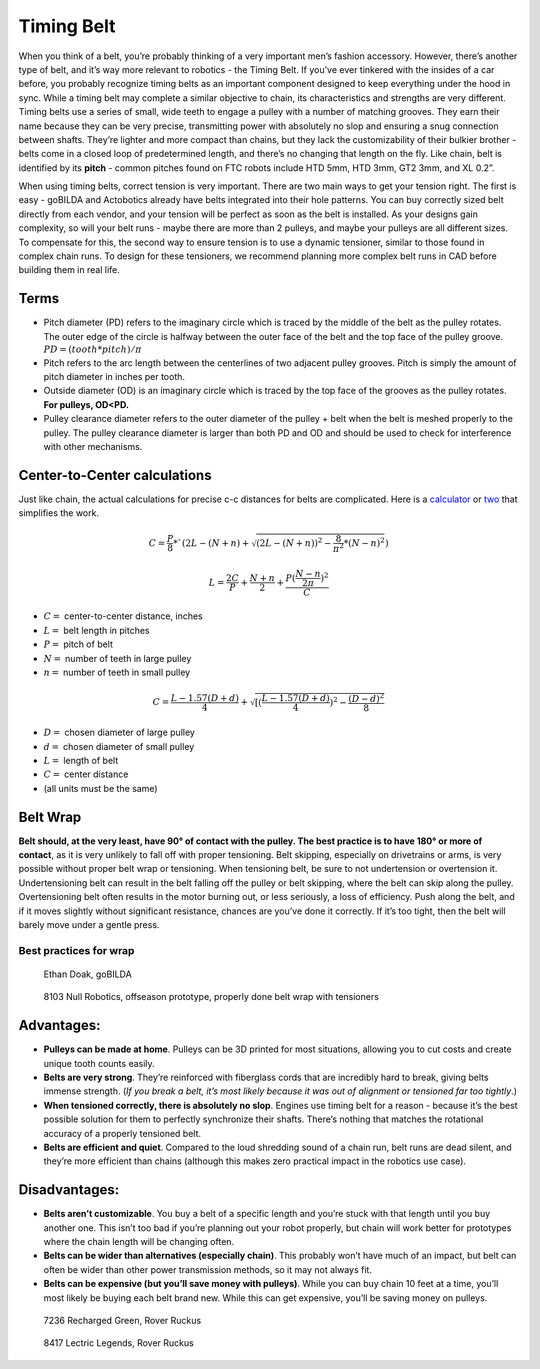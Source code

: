===========
Timing Belt
===========
When you think of a belt,
you’re probably thinking of a very important men’s fashion accessory.
However, there’s another type of belt, and it’s way more relevant to robotics -
the Timing Belt.
If you’ve ever tinkered with the insides of a car before,
you probably recognize timing belts as an important component designed to keep
everything under the hood in sync.
While a timing belt may complete a similar objective to chain,
its characteristics and strengths are very different.
Timing belts use a series of small,
wide teeth to engage a pulley with a number of matching grooves.
They earn their name because they can be very precise,
transmitting power with absolutely no slop and ensuring a snug connection
between shafts.
They’re lighter and more compact than chains,
but they lack the customizability of their bulkier brother -
belts come in a closed loop of predetermined length,
and there’s no changing that length on the fly.
Like chain, belt is identified by its **pitch** -
common pitches found on FTC robots include
HTD 5mm, HTD 3mm, GT2 3mm, and XL 0.2”.

When using timing belts, correct tension is very important.
There are two main ways to get your tension right.
The first is easy - goBILDA and Actobotics already have belts integrated into
their hole patterns.
You can buy correctly sized belt directly from each vendor,
and your tension will be perfect as soon as the belt is installed.
As your designs gain complexity, so will your belt runs -
maybe there are more than 2 pulleys,
and maybe your pulleys are all different sizes.
To compensate for this, the second way to ensure tension is to use a dynamic
tensioner, similar to those found in complex chain runs.
To design for these tensioners,
we recommend planning more complex belt runs in CAD before building them in
real life.

Terms
=====

* Pitch diameter (PD) refers to the imaginary circle which is traced by the
  middle of the belt as the pulley rotates.
  The outer edge of the circle is halfway between the outer face of the belt
  and the top face of the pulley groove. :math:`PD = (tooth * pitch)/\pi`
* Pitch refers to the arc length between the centerlines of two adjacent pulley
  grooves.
  Pitch is simply the amount of pitch diameter in inches per tooth.
* Outside diameter (OD) is an imaginary circle which is traced by the top face
  of the grooves as the pulley rotates.
  **For pulleys, OD<PD.**
* Pulley clearance diameter refers to the outer diameter of the pulley + belt
  when the belt is meshed properly to the pulley.
  The pulley clearance diameter is larger than both PD and OD and should be
  used to check for interference with other mechanisms.

Center-to-Center calculations
=============================
Just like chain, the actual calculations for precise c-c distances for belts are
complicated.
Here is a `calculator <https://www.engineersedge.com/calculators/Pulley_Center_Distance/toothed_pulley_center_distance_calculator_12900.htm>`_
or `two <https://www.sudenga.com/practical-applications/figuring-belt-lengths-and-distance-between-pulleys>`_
that simplifies the work.

.. math::
    C=\frac{P}{8}*`(2L-(N+n)+\sqrt{(2L-(N+n))^2-\frac{8}{\pi^2}*(N-n)^2})

    L=\frac{2C}{P}+\frac{N+n}{2}+\frac{P(\frac{N-n}{2\pi})^2}{C}

* :math:`C=` center-to-center distance, inches
* :math:`L=` belt length in pitches
* :math:`P=` pitch of belt
* :math:`N=` number of teeth in large pulley
* :math:`n=` number of teeth in small pulley

.. math::
    C=\frac{L-1.57(D+d)}{4}+\sqrt{[(\frac{L-1.57(D+d)}{4})^2-\frac{(D-d)^2}{8}}

* :math:`D=` chosen diameter of large pulley
* :math:`d=` chosen diameter of small pulley
* :math:`L=` length of belt
* :math:`C=` center distance
* (all units must be the same)

Belt Wrap
=========
**Belt should, at the very least, have 90° of contact with the pulley.
The best practice is to have 180° or more of contact**,
as it is very unlikely to fall off with proper tensioning.
Belt skipping, especially on drivetrains or arms,
is very possible without proper belt wrap or tensioning.
When tensioning belt, be sure to not undertension or overtension it.
Undertensioning belt can result in the belt falling off the pulley or belt
skipping, where the belt can skip along the pulley.
Overtensioning belt often results in the motor burning out, or less seriously,
a loss of efficiency.
Push along the belt, and if it moves slightly without significant resistance,
chances are you’ve done it correctly.
If it’s too tight, then the belt will barely move under a gentle press.

Best practices for wrap
-----------------------
.. figure:: images/belt/belt-wrap-1.png
    :alt: Properly done belt wrap without tensioners

    Ethan Doak, goBILDA


.. figure:: images/belt/8103-dt.png
    :alt: A drivetrain by 8103 using belt

    8103 Null Robotics, offseason prototype, properly done belt wrap with tensioners

Advantages:
===========

* **Pulleys can be made at home**.
  Pulleys can be 3D printed for most situations,
  allowing you to cut costs and create unique tooth counts easily.
* **Belts are very strong**. They’re reinforced with fiberglass cords that are
  incredibly hard to break, giving belts immense strength.
  (*If you break a belt, it’s most likely because it was out of alignment or
  tensioned far too tightly*.)
* **When tensioned correctly, there is absolutely no slop**.
  Engines use timing belt for a reason -
  because it’s the best possible solution for them to perfectly synchronize
  their shafts.
  There’s nothing that matches the rotational accuracy of a properly tensioned
  belt.
* **Belts are efficient and quiet**.
  Compared to the loud shredding sound of a chain run,
  belt runs are dead silent,
  and they’re more efficient than chains
  (although this makes zero practical impact in the robotics use case).

Disadvantages:
==============

* **Belts aren’t customizable**.
  You buy a belt of a specific length and you’re stuck with that length until
  you buy another one.
  This isn’t too bad if you’re planning out your robot properly,
  but chain will work better for prototypes where the chain length will be
  changing often.
* **Belts can be wider than alternatives (especially chain)**.
  This probably won’t have much of an impact, but belt can often be wider than
  other power transmission methods, so it may not always fit.
* **Belts can be expensive (but you’ll save money with pulleys)**.
  While you can buy chain 10 feet at a time,
  you’ll most likely be buying each belt brand new.
  While this can get expensive, you’ll be saving money on pulleys.


.. figure:: images/belt/belt-wrap-2.png
    :alt: Properly done belt wrap with tensioners

    7236 Recharged Green, Rover Ruckus

.. figure:: images/belt/8417-dt.png
    :alt: A drivetrain by 8417 using belt

    8417 Lectric Legends, Rover Ruckus
